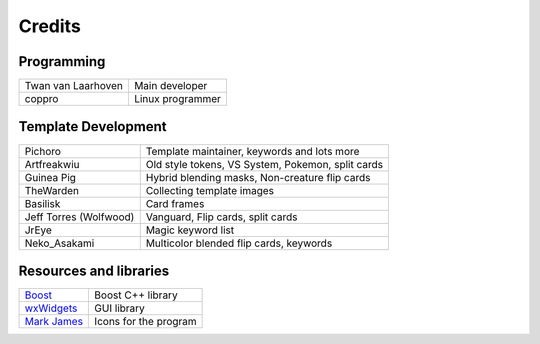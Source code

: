Credits
=======

Programming
-----------

==================  ==================
Twan van Laarhoven  Main developer
coppro              Linux programmer
==================  ==================

Template Development
--------------------

======================  ==================================================
Pichoro		            Template maintainer, keywords and lots more
Artfreakwiu			    Old style tokens, VS System, Pokemon, split cards
Guinea Pig			    Hybrid blending masks, Non-creature flip cards
TheWarden			    Collecting template images
Basilisk			    Card frames
Jeff Torres (Wolfwood)  Vanguard, Flip cards, split cards
JrEye				    Magic keyword list
Neko_Asakami			Multicolor blended flip cards, keywords
======================  ==================================================

Resources and libraries
-----------------------

=====================================================   ======================
`Boost <http://boost.org|Boost>`_				        Boost C++ library
`wxWidgets <http://wxwidgets.org|wxWidgets>`_			GUI library
`Mark James <http://famfamfam.com/lab/icons/silk/>`_	Icons for the program
=====================================================   ======================
